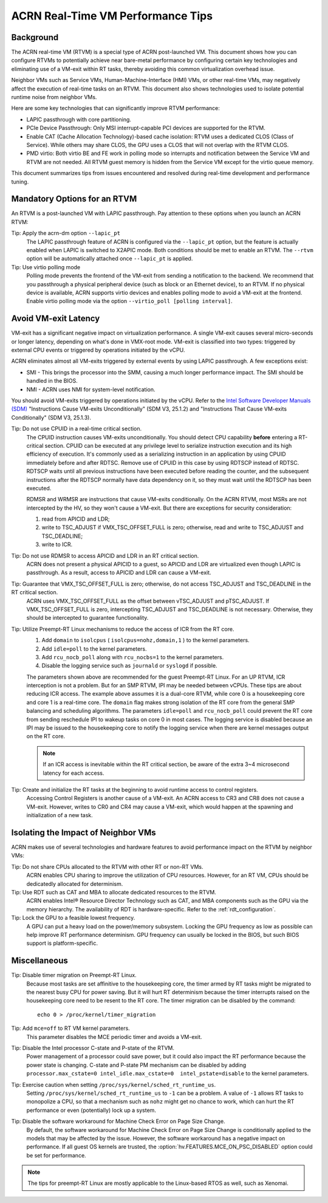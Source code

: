 .. _rt_perf_tips_rtvm:

ACRN Real-Time VM Performance Tips
##################################

Background
**********

The ACRN real-time VM (RTVM) is a special type of ACRN post-launched VM.
This document shows how you can configure RTVMs to potentially achieve
near bare-metal performance by configuring certain key technologies and
eliminating use of a VM-exit within RT tasks, thereby avoiding this
common virtualization overhead issue.

Neighbor VMs such as Service VMs, Human-Machine-Interface (HMI) VMs, or
other real-time VMs, may negatively affect the execution of real-time
tasks on an RTVM. This document also shows technologies used to isolate
potential runtime noise from neighbor VMs.

Here are some key technologies that can significantly improve
RTVM performance:

- LAPIC passthrough with core partitioning.
- PCIe Device Passthrough: Only MSI interrupt-capable PCI devices are
  supported for the RTVM.
- Enable CAT (Cache Allocation Technology)-based cache isolation: RTVM uses
  a dedicated CLOS (Class of Service). While others may share CLOS, the GPU
  uses a CLOS that will not overlap with the RTVM CLOS.
- PMD virtio: Both virtio BE and FE work in polling mode so
  interrupts and notification between the Service VM and RTVM are not needed.
  All RTVM guest memory is hidden from the Service VM except for the virtio
  queue memory.

This document summarizes tips from issues encountered and
resolved during real-time development and performance tuning.

Mandatory Options for an RTVM
*****************************

An RTVM is a post-launched VM with LAPIC passthrough. Pay attention to
these options when you launch an ACRN RTVM:

Tip: Apply the acrn-dm option ``--lapic_pt``
   The LAPIC passthrough feature of ACRN is configured via the
   ``--lapic_pt`` option, but the feature is actually enabled when LAPIC is
   switched to X2APIC mode. Both conditions should be met to enable an
   RTVM. The ``--rtvm`` option will be automatically attached once
   ``--lapic_pt`` is applied.

Tip: Use virtio polling mode
   Polling mode prevents the frontend of the VM-exit from sending a
   notification to the backend.  We recommend that you passthrough a
   physical peripheral device (such as block or an Ethernet device), to an
   RTVM. If no physical device is available, ACRN supports virtio devices
   and enables polling mode to avoid a VM-exit at the frontend. Enable
   virtio polling mode via the option ``--virtio_poll [polling interval]``.

Avoid VM-exit Latency
*********************

VM-exit has a significant negative impact on virtualization performance.
A single VM-exit causes several micro-seconds or longer latency,
depending on what's done in VMX-root mode. VM-exit is classified into two
types: triggered by external CPU events or triggered by operations initiated
by the vCPU.

ACRN eliminates almost all VM-exits triggered by external events by
using LAPIC passthrough. A few exceptions exist:

- SMI - This brings the processor into the SMM, causing a much longer
  performance impact. The SMI should be handled in the BIOS.

- NMI - ACRN uses NMI for system-level notification.

You should avoid VM-exits triggered by operations initiated by the
vCPU. Refer to the `Intel Software Developer Manuals (SDM)
<https://software.intel.com/en-us/articles/intel-sdm>`_ "Instructions
Cause VM-exits Unconditionally" (SDM V3, 25.1.2) and "Instructions That
Cause VM-exits Conditionally" (SDM V3, 25.1.3).

Tip: Do not use CPUID in a real-time critical section.
   The CPUID instruction causes VM-exits unconditionally. You should
   detect CPU capability **before** entering a  RT-critical section.
   CPUID can be executed at any privilege level to serialize instruction
   execution and its high efficiency of execution. It's commonly used as a
   serializing instruction in an application by using CPUID
   immediately before and after RDTSC. Remove use of CPUID in this case by
   using RDTSCP instead of RDTSC.  RDTSCP waits until all previous
   instructions have been executed before reading the counter, and the
   subsequent instructions after the RDTSCP normally have data dependency
   on it, so they must wait until the RDTSCP has been executed.

   RDMSR and WRMSR are instructions that cause VM-exits conditionally. On the
   ACRN RTVM, most MSRs are not intercepted by the HV, so they won't cause a
   VM-exit. But there are exceptions for security consideration:

   1) read from APICID and LDR;
   2) write to TSC_ADJUST if VMX_TSC_OFFSET_FULL is zero;
      otherwise, read and write to TSC_ADJUST and TSC_DEADLINE;
   3) write to ICR.

Tip: Do not use RDMSR to access APICID and LDR in an RT critical section.
   ACRN does not present a physical APICID to a guest, so APICID
   and LDR are virtualized even though LAPIC is passthrough. As a result,
   access to APICID and LDR can cause a VM-exit.

Tip: Guarantee that VMX_TSC_OFFSET_FULL is zero; otherwise, do not access TSC_ADJUST and TSC_DEADLINE in the RT critical section.
   ACRN uses VMX_TSC_OFFSET_FULL as the offset between vTSC_ADJUST and
   pTSC_ADJUST. If VMX_TSC_OFFSET_FULL is zero, intercepting
   TSC_ADJUST and TSC_DEADLINE is not necessary. Otherwise, they should be
   intercepted to guarantee functionality.

Tip: Utilize Preempt-RT Linux mechanisms to reduce the access of ICR from the RT core.
   #. Add ``domain`` to ``isolcpus`` ( ``isolcpus=nohz,domain,1`` ) to the kernel parameters.
   #. Add ``idle=poll`` to the kernel parameters.
   #. Add ``rcu_nocb_poll`` along with ``rcu_nocbs=1`` to the kernel parameters.
   #. Disable the logging service such as ``journald`` or ``syslogd`` if possible.

   The parameters shown above are recommended for the guest Preempt-RT
   Linux. For an UP RTVM, ICR interception is not a problem. But for an SMP
   RTVM, IPI may be needed between vCPUs. These tips are about reducing ICR
   access. The example above assumes it is a dual-core RTVM, while core 0
   is a housekeeping core and core 1 is a real-time core. The ``domain``
   flag makes strong isolation of the RT core from the general SMP
   balancing and scheduling algorithms. The parameters ``idle=poll`` and
   ``rcu_nocb_poll`` could prevent the RT core from sending reschedule IPI
   to wakeup tasks on core 0 in most cases. The logging service is disabled
   because an IPI may be issued to the housekeeping core to notify the
   logging service when there are kernel messages output on the RT core.

   .. note::
      If an ICR access is inevitable within the RT critical section, be
      aware of the extra 3~4 microsecond latency for each access.

Tip: Create and initialize the RT tasks at the beginning to avoid runtime access to control registers.
   Accessing Control Registers is another cause of a VM-exit. An ACRN access
   to CR3 and CR8 does not cause a VM-exit. However, writes to CR0 and CR4 may cause a
   VM-exit, which would happen at the spawning and initialization of a new task.

Isolating the Impact of Neighbor VMs
************************************

ACRN makes use of several technologies and hardware features to avoid
performance impact on the RTVM by neighbor VMs:

Tip: Do not share CPUs allocated to the RTVM with other RT or non-RT VMs.
   ACRN enables CPU sharing to improve the utilization of CPU resources.
   However, for an RT VM, CPUs should be dedicatedly allocated for determinism.

Tip: Use RDT such as CAT and MBA to allocate dedicated resources to the RTVM.
   ACRN enables Intel® Resource Director Technology such as CAT, and MBA
   components such as the GPU via the memory hierarchy. The availability of RDT is
   hardware-specific. Refer to the :ref:`rdt_configuration`.

Tip: Lock the GPU to a feasible lowest frequency.
   A GPU can put a heavy load on the power/memory subsystem. Locking
   the GPU frequency as low as possible can help improve RT performance
   determinism.  GPU frequency can usually be locked in the BIOS, but such
   BIOS support is platform-specific.

Miscellaneous
*************

Tip: Disable timer migration on Preempt-RT Linux.
   Because most tasks are set affinitive to the housekeeping core, the timer
   armed by RT tasks might be migrated to the nearest busy CPU for power
   saving. But it will hurt RT determinism because the timer interrupts raised
   on the housekeeping core need to be resent to the RT core. The timer
   migration can be disabled by the command::

     echo 0 > /proc/kernel/timer_migration

Tip: Add ``mce=off`` to RT VM kernel parameters.
   This parameter disables the MCE periodic timer and avoids a VM-exit.

Tip: Disable the Intel processor C-state and P-state of the RTVM.
   Power management of a processor could save power, but it could also impact
   the RT performance because the power state is changing. C-state and P-state
   PM mechanism can be disabled by adding ``processor.max_cstate=0
   intel_idle.max_cstate=0  intel_pstate=disable`` to the kernel parameters.

Tip: Exercise caution when setting ``/proc/sys/kernel/sched_rt_runtime_us``.
   Setting ``/proc/sys/kernel/sched_rt_runtime_us`` to ``-1`` can be a
   problem. A value of ``-1`` allows RT tasks to monopolize a CPU, so that
   a mechanism such as ``nohz`` might get no chance to work, which can hurt
   the RT performance or even (potentially) lock up a system.

Tip: Disable the software workaround for Machine Check Error on Page Size Change.
   By default, the software workaround for Machine Check Error on Page Size
   Change is conditionally applied to the models that may be affected by the
   issue. However, the software workaround has a negative impact on
   performance. If all guest OS kernels are trusted, the
   :option:`hv.FEATURES.MCE_ON_PSC_DISABLED` option could be set for performance.

.. note::
   The tips for preempt-RT Linux are mostly applicable to the Linux-based RTOS as well, such as Xenomai.
